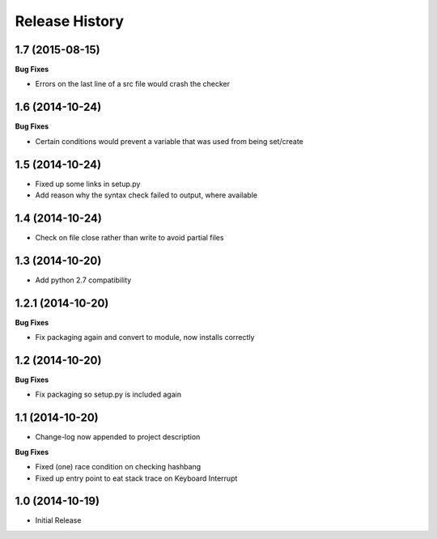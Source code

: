.. :changelog:

Release History
---------------

1.7 (2015-08-15)
++++++++++++++++

**Bug Fixes**

- Errors on the last line of a src file would crash the checker

1.6 (2014-10-24)
++++++++++++++++

**Bug Fixes**

- Certain conditions would prevent a variable that was used from being set/create

1.5 (2014-10-24)
++++++++++++++++

- Fixed up some links in setup.py
- Add reason why the syntax check failed to output, where available

1.4 (2014-10-24)
++++++++++++++++

- Check on file close rather than write to avoid partial files

1.3 (2014-10-20)
++++++++++++++++

- Add python 2.7 compatibility

1.2.1 (2014-10-20)
++++++++++++++++++

**Bug Fixes**

- Fix packaging again and convert to module, now installs correctly

1.2 (2014-10-20)
++++++++++++++++

**Bug Fixes**

- Fix packaging so setup.py is included again

1.1 (2014-10-20)
++++++++++++++++

- Change-log now appended to project description

**Bug Fixes**

- Fixed (one) race condition on checking hashbang
- Fixed up entry point to eat stack trace on Keyboard Interrupt

1.0 (2014-10-19)
++++++++++++++++

- Initial Release
